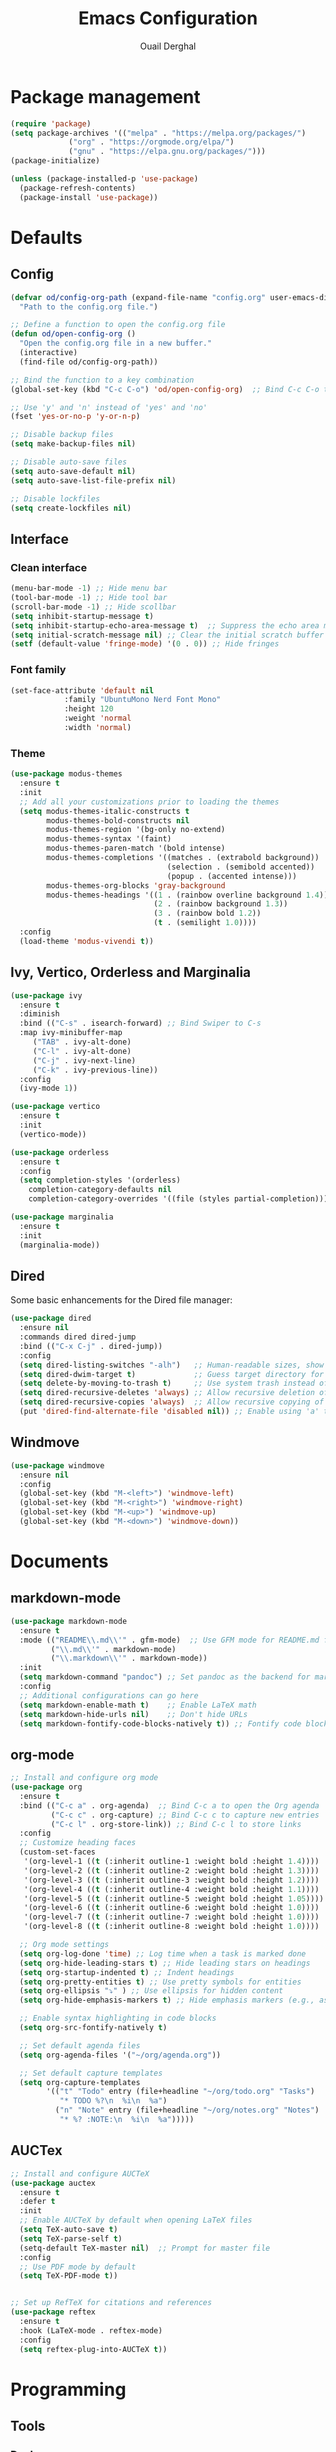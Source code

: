#+TITLE: Emacs Configuration
#+AUTHOR: Ouail Derghal
#+STARTUP: fold

* Package management
#+BEGIN_SRC emacs-lisp
  (require 'package)
  (setq package-archives '(("melpa" . "https://melpa.org/packages/")
               ("org" . "https://orgmode.org/elpa/")
               ("gnu" . "https://elpa.gnu.org/packages/")))
  (package-initialize)

  (unless (package-installed-p 'use-package)
    (package-refresh-contents)
    (package-install 'use-package))
#+END_SRC

* Defaults
** Config
#+begin_src emacs-lisp
  (defvar od/config-org-path (expand-file-name "config.org" user-emacs-directory)
    "Path to the config.org file.")

  ;; Define a function to open the config.org file
  (defun od/open-config-org ()
    "Open the config.org file in a new buffer."
    (interactive)
    (find-file od/config-org-path))

  ;; Bind the function to a key combination
  (global-set-key (kbd "C-c C-o") 'od/open-config-org)  ;; Bind C-c C-o to open the config.org file

  ;; Use 'y' and 'n' instead of 'yes' and 'no'
  (fset 'yes-or-no-p 'y-or-n-p)

  ;; Disable backup files
  (setq make-backup-files nil)

  ;; Disable auto-save files
  (setq auto-save-default nil)
  (setq auto-save-list-file-prefix nil)

  ;; Disable lockfiles
  (setq create-lockfiles nil)
#+end_src

** Interface
*** Clean interface
#+BEGIN_SRC emacs-lisp
  (menu-bar-mode -1) ;; Hide menu bar
  (tool-bar-mode -1) ;; Hide tool bar
  (scroll-bar-mode -1) ;; Hide scollbar
  (setq inhibit-startup-message t)
  (setq inhibit-startup-echo-area-message t)  ;; Suppress the echo area message
  (setq initial-scratch-message nil) ;; Clear the initial scratch buffer message
  (setf (default-value 'fringe-mode) '(0 . 0)) ;; Hide fringes
#+END_SRC

*** Font family
#+begin_src emacs-lisp
  (set-face-attribute 'default nil
		      :family "UbuntuMono Nerd Font Mono"
		      :height 120
		      :weight 'normal
		      :width 'normal)
#+end_src

*** Theme
#+begin_src emacs-lisp
  (use-package modus-themes
    :ensure t
    :init
    ;; Add all your customizations prior to loading the themes
    (setq modus-themes-italic-constructs t
          modus-themes-bold-constructs nil
          modus-themes-region '(bg-only no-extend)
          modus-themes-syntax '(faint)
          modus-themes-paren-match '(bold intense)
          modus-themes-completions '((matches . (extrabold background))
                                     (selection . (semibold accented))
                                     (popup . (accented intense)))
          modus-themes-org-blocks 'gray-background
          modus-themes-headings '((1 . (rainbow overline background 1.4))
                                  (2 . (rainbow background 1.3))
                                  (3 . (rainbow bold 1.2))
                                  (t . (semilight 1.0))))
    :config
    (load-theme 'modus-vivendi t))
#+end_src

** Ivy, Vertico, Orderless and Marginalia
#+begin_src emacs-lisp
  (use-package ivy
    :ensure t
    :diminish
    :bind (("C-s" . isearch-forward) ;; Bind Swiper to C-s
	:map ivy-minibuffer-map
	   ("TAB" . ivy-alt-done)
	   ("C-l" . ivy-alt-done)
	   ("C-j" . ivy-next-line)
	   ("C-k" . ivy-previous-line))
    :config
    (ivy-mode 1))
#+end_src

#+begin_src emacs-lisp
  (use-package vertico
    :ensure t
    :init
    (vertico-mode))
#+end_src

#+begin_src emacs-lisp
  (use-package orderless
    :ensure t
    :config
    (setq completion-styles '(orderless)
	  completion-category-defaults nil
	  completion-category-overrides '((file (styles partial-completion)))))
#+end_src

#+begin_src emacs-lisp
  (use-package marginalia
    :ensure t
    :init
    (marginalia-mode))
#+end_src

** Dired
Some basic enhancements for the Dired file manager:
#+begin_src emacs-lisp
  (use-package dired
    :ensure nil
    :commands dired dired-jump
    :bind (("C-x C-j" . dired-jump))
    :config
    (setq dired-listing-switches "-alh")   ;; Human-readable sizes, show all files
    (setq dired-dwim-target t)             ;; Guess target directory for moving/copying files
    (setq delete-by-moving-to-trash t)     ;; Use system trash instead of deleting files directly
    (setq dired-recursive-deletes 'always) ;; Allow recursive deletion of directories
    (setq dired-recursive-copies 'always)  ;; Allow recursive copying of directories
    (put 'dired-find-alternate-file 'disabled nil)) ;; Enable using 'a' to open files in same buffer
#+end_src

** Windmove
#+begin_src emacs-lisp
  (use-package windmove
    :ensure nil
    :config
    (global-set-key (kbd "M-<left>") 'windmove-left)
    (global-set-key (kbd "M-<right>") 'windmove-right)
    (global-set-key (kbd "M-<up>") 'windmove-up)
    (global-set-key (kbd "M-<down>") 'windmove-down))
#+end_src
* Documents
** markdown-mode
#+begin_src emacs-lisp
  (use-package markdown-mode
    :ensure t
    :mode (("README\\.md\\'" . gfm-mode)  ;; Use GFM mode for README.md files
           ("\\.md\\'" . markdown-mode)
           ("\\.markdown\\'" . markdown-mode))
    :init
    (setq markdown-command "pandoc") ;; Set pandoc as the backend for markdown preview
    :config
    ;; Additional configurations can go here
    (setq markdown-enable-math t)    ;; Enable LaTeX math
    (setq markdown-hide-urls nil)    ;; Don't hide URLs
    (setq markdown-fontify-code-blocks-natively t)) ;; Fontify code blocks
#+end_src

** org-mode
#+begin_src emacs-lisp
  ;; Install and configure org mode
  (use-package org
    :ensure t
    :bind (("C-c a" . org-agenda)  ;; Bind C-c a to open the Org agenda
           ("C-c c" . org-capture) ;; Bind C-c c to capture new entries
           ("C-c l" . org-store-link)) ;; Bind C-c l to store links
    :config
    ;; Customize heading faces
    (custom-set-faces
     '(org-level-1 ((t (:inherit outline-1 :weight bold :height 1.4))))
     '(org-level-2 ((t (:inherit outline-2 :weight bold :height 1.3))))
     '(org-level-3 ((t (:inherit outline-3 :weight bold :height 1.2))))
     '(org-level-4 ((t (:inherit outline-4 :weight bold :height 1.1))))
     '(org-level-5 ((t (:inherit outline-5 :weight bold :height 1.05))))
     '(org-level-6 ((t (:inherit outline-6 :weight bold :height 1.0))))
     '(org-level-7 ((t (:inherit outline-7 :weight bold :height 1.0))))
     '(org-level-8 ((t (:inherit outline-8 :weight bold :height 1.0))))

    ;; Org mode settings
    (setq org-log-done 'time) ;; Log time when a task is marked done
    (setq org-hide-leading-stars t) ;; Hide leading stars on headings
    (setq org-startup-indented t) ;; Indent headings
    (setq org-pretty-entities t) ;; Use pretty symbols for entities
    (setq org-ellipsis "⤵" ) ;; Use ellipsis for hidden content
    (setq org-hide-emphasis-markers t) ;; Hide emphasis markers (e.g., asterisks)

    ;; Enable syntax highlighting in code blocks
    (setq org-src-fontify-natively t)

    ;; Set default agenda files
    (setq org-agenda-files '("~/org/agenda.org"))

    ;; Set default capture templates
    (setq org-capture-templates
          '(("t" "Todo" entry (file+headline "~/org/todo.org" "Tasks")
             "* TODO %?\n  %i\n  %a")
            ("n" "Note" entry (file+headline "~/org/notes.org" "Notes")
             "* %? :NOTE:\n  %i\n  %a")))))

#+end_src

** AUCTex
#+begin_src emacs-lisp
  ;; Install and configure AUCTeX
  (use-package auctex
    :ensure t
    :defer t
    :init
    ;; Enable AUCTeX by default when opening LaTeX files
    (setq TeX-auto-save t)
    (setq TeX-parse-self t)
    (setq-default TeX-master nil)  ;; Prompt for master file
    :config
    ;; Use PDF mode by default
    (setq TeX-PDF-mode t))


  ;; Set up RefTeX for citations and references
  (use-package reftex
    :ensure t
    :hook (LaTeX-mode . reftex-mode)
    :config
    (setq reftex-plug-into-AUCTeX t))
#+end_src

* Programming
** Tools
*** Docker
#+begin_src emacs-lisp
  (use-package docker
    :ensure t
    :bind ("C-c d" . docker)  ;; Bind C-c d to launch the docker menu
    :config
    (setq docker-command "docker"))
#+end_src

*** Magit
#+begin_src emacs-lisp
  (use-package magit
    :ensure t
    :bind (("C-x g" . magit-status)  ;; Bind C-x g to open Magit status
	   ("C-x M-g" . magit-dispatch))  ;; Bind C-x M-g to open Magit dispatch
    :config
    ;; Optional configurations
    (setq magit-auto-revert-mode nil))  ;; Disable auto-revert mode for performance reasons
#+end_src

*** Projectile
#+begin_src emacs-lisp
  (use-package projectile
    :ensure t
    :diminish projectile-mode ;; Hide Projectile mode in the modeline
    :config
    (projectile-mode +1) ;; Enable Projectile globally
    ;; Set Projectile cache directory
    (setq projectile-cache-file (expand-file-name "projectile.cache" user-emacs-directory))
    ;; Set Projectile known projects file
    (setq projectile-known-projects-file (expand-file-name "projectile-bookmarks.eld" user-emacs-directory))
    ;; Set default search method
    (setq projectile-indexing-method 'alien) ;; Use external tools for indexing (faster for large projects)
    ;; Set Projectile completion system
    (setq projectile-completion-system 'auto) ;; Auto-select the best completion system (like Ivy, Helm, etc.)
    ;; Use a fuzzy search for file names
    (setq projectile-enable-caching t) ;; Enable caching for faster performance
    ;; Set the default projectile switch project action
    (setq projectile-switch-project-action 'projectile-dired) ;; Default action is to open project in Dired
    ;; Define a keymap prefix for Projectile commands
    :bind-keymap
    ("C-c p" . projectile-command-map) ;; Bind "C-c p" as the prefix for Projectile commands
    :init
    (setq projectile-project-search-path '("~/Projects")))

  (use-package projectile-ripgrep
    :ensure t
    :after projectile)
#+end_src

** Languages
*** dockerfile-mode
#+begin_src emacs-lisp
  (use-package dockerfile-mode
    :ensure t
    :mode ("Dockerfile\\'" . dockerfile-mode))
#+end_src

*** go-mode
#+begin_src emacs-lisp
  (use-package go-mode
    :ensure t
    :mode ("\\.go\\'" . go-mode)
    :bind (("C-c C-r" . go-run)
	   ("C-c C-f" . gofmt))
    :hook ((before-save . gofmt-before-save))  ;; Format Go code before saving
    :config
    (setq gofmt-command "goimports")  ;; Use goimports instead of gofmt
    (add-to-list 'exec-path (expand-file-name "~/go/bin")))  ;; Set GOPATH
#+end_src

*** tuareg-mode
#+begin_src emacs-lisp
  (use-package tuareg
    :ensure t
    :mode ("\\.ml\\'" . tuareg-mode)
    :config
    ;; Optional: additional Tuareg configurations
    (setq tuareg-indent-level 2)) ;; Set indentation level for Tuareg mode
#+end_src

*** yaml-mode
#+begin_src emacs-lisp
  (use-package yaml-mode
    :ensure t
    :mode ("\\.yaml\\'" . yaml-mode)
    :mode ("\\.yml\\'" . yaml-mode)
    :config
    (setq yaml-indent-offset 2) ;; Set YAML indent offset to 2 spaces
    (add-hook 'yaml-mode-hook
              (lambda ()
                (ansible 1)  ;; Enable ansible-mode when in yaml-mode
                (ansible-doc-mode 1))))  ;; Enable ansible-doc mode for YAML files
#+end_src

*** ansible-mode
#+begin_src emacs-lisp
  (use-package ansible
    :ensure t
    :hook ((yaml-mode . ansible)      ;; Automatically enable ansible-mode in YAML files
           (ansible . ansible-auto-decrypt-encrypt))  ;; Auto-encrypt/decrypt Vault files
    :config
    (setq ansible::vault-password-file "~/.ansible_vault_pass"))  ;; Set vault password file

  ;; Ansible-doc mode
  (use-package ansible-doc
    :ensure t
    :hook (yaml-mode . ansible-doc-mode)  ;; Enable ansible-doc mode in YAML files
    :config
    (add-hook 'yaml-mode-hook #'ansible-doc-mode))
#+end_src

*** php-mode
#+begin_src emacs-lisp
  (use-package php-mode
    :ensure t
    :mode ("\\.php\\'" . php-mode)
    :config
    ;; Optional: Set the basic indentation level
    (setq-default php-mode-coding-style 'psr2) ;; Set to PSR-2 coding style
    (setq-default php-lineup-cascaded-calls t) ;; Line up cascaded method calls
    (setq-default tab-width 4)                 ;; Set tab width to 4 spaces
    (setq-default indent-tabs-mode nil))       ;; Use spaces instead of tabs
#+end_src

*** shell-mode
#+begin_src emacs-lisp
  (use-package shell
    :hook (shell-mode . (lambda ()
                          ;; Bind C-l to clear the shell buffer
                          (local-set-key (kbd "C-l") 'od/clear-shell-buffer)
                          ;; Bind C-p to previous command in history
                          (local-set-key (kbd "C-p") 'comint-previous-input)
                          ;; Bind C-n to next command in history
                          (local-set-key (kbd "C-n") 'comint-next-input)))
    :config
    ;; Function to clear the shell buffer
    (defun od/clear-shell-buffer ()
      "Clear the shell buffer."
      (interactive)
      (let ((comint-buffer-maximum-size 0))
        (comint-truncate-buffer))))
#+end_src

*** typescript-mode
#+begin_src emacs-lisp
  (use-package typescript-mode
    :ensure t
    :mode ("\\.ts\\'" . typescript-mode) ;; Automatically use typescript-mode for .ts files
    :config
    ;; Set basic offset for indentation
    (setq typescript-indent-level 4))
#+end_src

** Settings
#+begin_src emacs-lisp
  (setq-default tab-width 4)          ;; Set the default tab width to 4 spaces
  (setq-default indent-tabs-mode nil) ;; Use spaces instead of tabs for indentation
#+end_src

#+begin_src emacs-lisp
  (use-package display-line-numbers
    :ensure nil
    :hook ((prog-mode . display-line-numbers-mode)
	   (org-mode . display-line-numbers-mode)
	   (text-mode . display-line-numbers-mode))
    :config
    (setq display-line-numbers-type 'relative))  ;; Use relative line numbers
#+end_src

#+begin_src emacs-lisp
  (use-package ansi-color
    :ensure t
    :init
    (defun od/colorize-compilation-buffer ()
      "Apply ANSI color codes to the compilation buffer."
      (ansi-color-apply-on-region compilation-filter-start (point-max)))
    :hook (compilation-filter . od/colorize-compilation-buffer))
#+end_src
